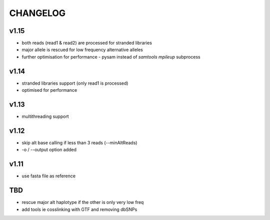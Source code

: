 CHANGELOG
=========

v1.15
~~~~~
- both reads (read1 & read2) are processed for stranded libraries
- major allele is rescued for low frequency alternative alleles
- further optimisation for performance
  - pysam instead of `samtools mpileup` subprocess

v1.14
~~~~~
- stranded libraries support (only read1 is processed)
- optimised for performance

v1.13
~~~~~
- multithreading support

v1.12
~~~~~
- skip alt base calling if less than 3 reads (--minAltReads)
- -o / --output option added

v1.11
~~~~~
- use fasta file as reference

TBD
~~~
- rescue major alt haplotype if the other is only very low freq
- add tools ie cosslinking with GTF and removing dbSNPs
